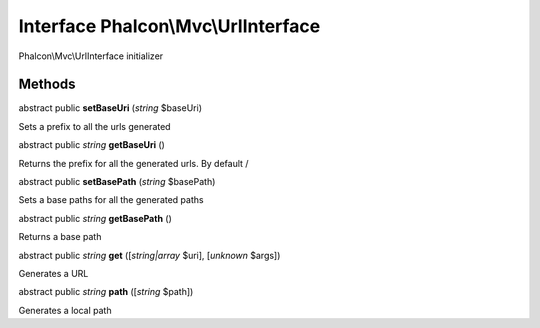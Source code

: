 Interface **Phalcon\\Mvc\\UrlInterface**
========================================

Phalcon\\Mvc\\UrlInterface initializer


Methods
---------

abstract public  **setBaseUri** (*string* $baseUri)

Sets a prefix to all the urls generated



abstract public *string*  **getBaseUri** ()

Returns the prefix for all the generated urls. By default /



abstract public  **setBasePath** (*string* $basePath)

Sets a base paths for all the generated paths



abstract public *string*  **getBasePath** ()

Returns a base path



abstract public *string*  **get** ([*string|array* $uri], [*unknown* $args])

Generates a URL



abstract public *string*  **path** ([*string* $path])

Generates a local path



